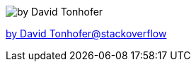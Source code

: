 
image::DU5hL.png[by David Tonhofer]
https://stackoverflow.com/a/46028475/12804627[by David Tonhofer@stackoverflow]